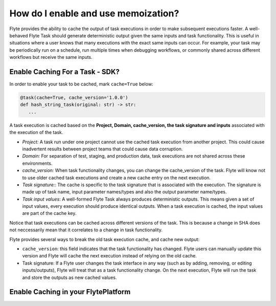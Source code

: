 .. _howto-enable-use-memoization:

#########################################
How do I enable and use memoization?
#########################################

Flyte provides the ability to cache the output of task executions in order to make subsequent executions faster. A well-behaved Flyte Task should generate deterministic output given the same inputs and task functionality. This is useful in situations where a user knows that many executions with the exact same inputs can occur. For example, your task may be periodically run on a schedule, run multiple times when debugging workflows, or commonly shared across different workflows but receive the same inputs.

Enable Caching For a Task - SDK?
-----------------------------------

In order to enable your task to be cached, mark ``cache=True`` below:

.. code-block:: python

   @task(cache=True, cache_version='1.0.0')
   def hash_string_task(original: str) -> str:
      ...

A task execution is cached based on the **Project, Domain, cache_version, the task signature and inputs** associated with the execution of the task.

- *Project:* A task run under one project cannot use the cached task execution from another project. This could cause inadvertent results between project teams that could cause data corruption.
- *Domain:* For separation of test, staging, and production data, task executions are not shared across these environments.
- *cache_version:* When task functionality changes, you can change the cache_version of the task. Flyte will know not to use older cached task executions and create a new cache entry on the next execution.
- *Task signature:*: The cache is specific to the task signature that is associated with the execution. The signature is made up of task name, input parameter names/types and also the output parameter name/types.
- *Task input values*: A well-formed Flyte Task always produces deterministic outputs. This means given a set of input values, every execution should produce identical outputs. When a task execution is cached, the input values are part of the cache key.

Notice that task executions can be cached across different versions of the task. This is because a change in SHA does not neccessarily mean that it correlates to a change in task functionality.

Flyte provides several ways to break the old task execution cache, and cache new output:

- ``cache_version``: this field indicates that the task functionality has changed. Flyte users can manually update this version and Flyte will cache the next execution instead of relying on the old cache.
- Task signature: If a Flyte user changes the task interface in any way (such as by adding, removing, or editing inputs/outputs), Flyte will treat that as a task functionality change. On the next execution, Flyte will run the task and store the outputs as new cached values.


Enable Caching in your FlytePlatform
--------------------------------------
